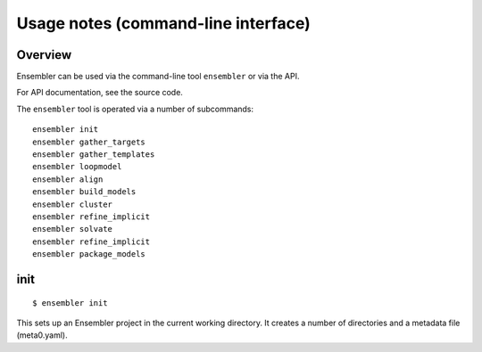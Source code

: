 .. _cli_usage:

**************************************
Usage notes (command-line interface)
**************************************

Overview
========

Ensembler can be used via the command-line tool ``ensembler`` or via the API.

For API documentation, see the source code.

The ``ensembler`` tool is operated via a number of subcommands: ::

  ensembler init
  ensembler gather_targets
  ensembler gather_templates
  ensembler loopmodel
  ensembler align
  ensembler build_models
  ensembler cluster
  ensembler refine_implicit
  ensembler solvate
  ensembler refine_implicit
  ensembler package_models

.. TODO note that you can print help with -h flag


init
====

::

  $ ensembler init

This sets up an Ensembler project in the current working directory. It creates
a number of directories and a metadata file (meta0.yaml).
